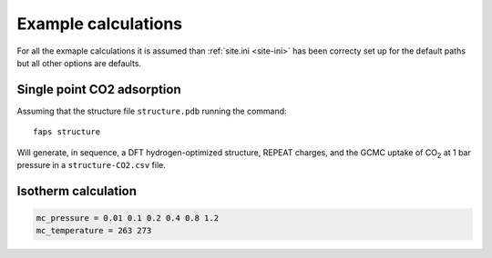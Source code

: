 ====================
Example calculations
====================

For all the exmaple calculations it is assumed than :ref:`site.ini <site-ini>`
has been correcty set up for the default paths but all other options are
defaults.


---------------------------
Single point CO2 adsorption
---------------------------

Assuming that the structure file ``structure.pdb`` running the command::

   faps structure

Will generate, in sequence, a DFT hydrogen-optimized structure, REPEAT charges,
and the GCMC uptake of |CO2| at 1 bar pressure in a ``structure-CO2.csv`` file.


--------------------
Isotherm calculation
--------------------

.. code-block:: ini

   mc_pressure = 0.01 0.1 0.2 0.4 0.8 1.2
   mc_temperature = 263 273






.. |H2O| replace:: H\ :sub:`2`\ O

.. |CO2| replace:: CO\ :sub:`2`

